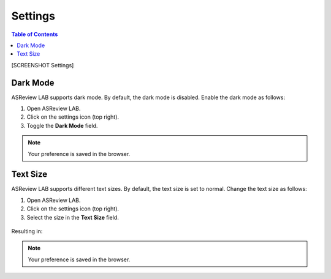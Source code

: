 Settings
========

.. contents:: Table of Contents


[SCREENSHOT Settings]

Dark Mode
---------

ASReview LAB supports dark mode. By default, the dark mode is disabled.
Enable the dark mode as follows:

1. Open ASReview LAB.
2. Click on the settings icon (top right).
3. Toggle the **Dark Mode** field.

.. figure:: ../../images/dark_mode.png
   :alt: Dark Mode

.. note::

	Your preference is saved in the browser.



Text Size
---------

ASReview LAB supports different text sizes. By default, the text size is set to normal.
Change the text size as follows:

1. Open ASReview LAB.
2. Click on the settings icon (top right).
3. Select the size in the **Text Size** field.

.. figure:: ../../images/text_size_options.png
   :alt: Text Size Options

Resulting in:

.. figure:: ../../images/text_size.png
   :alt: Text Size

.. note::

	Your preference is saved in the browser.

